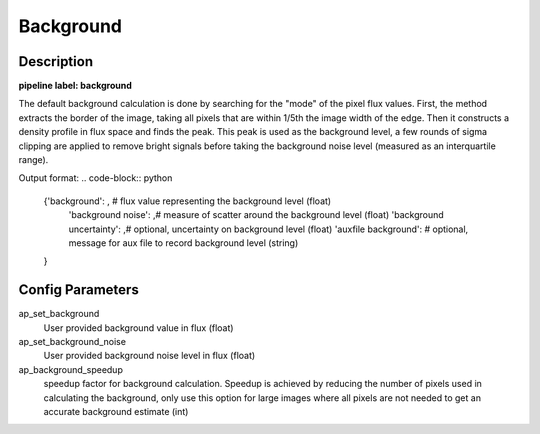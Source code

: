 ==========
Background
==========

Description
-----------

**pipeline label: background**

The default background calculation is done by searching for the "mode" of the pixel flux values.
First, the method extracts the border of the image, taking all pixels that are within 1/5th the image width of the edge.
Then it constructs a density profile in flux space and finds the peak.
This peak is used as the background level, a few rounds of sigma clipping are applied to remove bright signals before taking the background noise level (measured as an interquartile range).

Output format:
.. code-block:: python
   
   {'background': , # flux value representing the background level (float)
    'background noise': ,# measure of scatter around the background level (float)
    'background uncertainty': ,# optional, uncertainty on background level (float)
    'auxfile background': # optional, message for aux file to record background level (string)
   
   }


Config Parameters
-----------------

ap_set_background
  User provided background value in flux (float)

ap_set_background_noise
  User provided background noise level in flux (float)

ap_background_speedup
  speedup factor for background calculation. Speedup is achieved by reducing the number of pixels used
  in calculating the background, only use this option for large images where all pixels are not needed
  to get an accurate background estimate (int)
